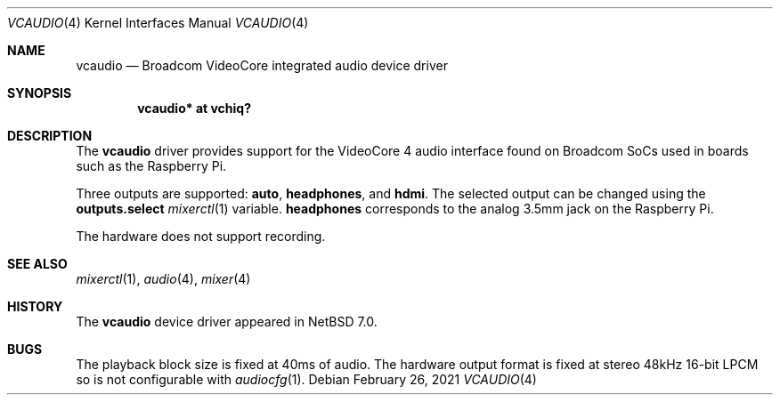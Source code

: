.\" $NetBSD: vcaudio.4,v 1.1 2021/02/26 09:20:58 nia Exp $
.\"
.\" Copyright (c) 2021 The NetBSD Foundation, Inc.
.\" All rights reserved.
.\"
.\" Redistribution and use in source and binary forms, with or without
.\" modification, are permitted provided that the following conditions
.\" are met:
.\" 1. Redistributions of source code must retain the above copyright
.\"    notice, this list of conditions and the following disclaimer.
.\" 2. Redistributions in binary form must reproduce the above copyright
.\"    notice, this list of conditions and the following disclaimer in the
.\"    documentation and/or other materials provided with the distribution.
.\"
.\" THIS SOFTWARE IS PROVIDED BY THE NETBSD FOUNDATION, INC. AND CONTRIBUTORS
.\" ``AS IS'' AND ANY EXPRESS OR IMPLIED WARRANTIES, INCLUDING, BUT NOT LIMITED
.\" TO, THE IMPLIED WARRANTIES OF MERCHANTABILITY AND FITNESS FOR A PARTICULAR
.\" PURPOSE ARE DISCLAIMED.  IN NO EVENT SHALL THE FOUNDATION OR CONTRIBUTORS
.\" BE LIABLE FOR ANY DIRECT, INDIRECT, INCIDENTAL, SPECIAL, EXEMPLARY, OR
.\" CONSEQUENTIAL DAMAGES (INCLUDING, BUT NOT LIMITED TO, PROCUREMENT OF
.\" SUBSTITUTE GOODS OR SERVICES; LOSS OF USE, DATA, OR PROFITS; OR BUSINESS
.\" INTERRUPTION) HOWEVER CAUSED AND ON ANY THEORY OF LIABILITY, WHETHER IN
.\" CONTRACT, STRICT LIABILITY, OR TORT (INCLUDING NEGLIGENCE OR OTHERWISE)
.\" ARISING IN ANY WAY OUT OF THE USE OF THIS SOFTWARE, EVEN IF ADVISED OF THE
.\" POSSIBILITY OF SUCH DAMAGE.
.\"
.Dd February 26, 2021
.Dt VCAUDIO 4
.Os
.Sh NAME
.Nm vcaudio
.Nd Broadcom VideoCore integrated audio device driver
.Sh SYNOPSIS
.Cd "vcaudio* at vchiq?"
.Sh DESCRIPTION
The
.Nm
driver provides support for the VideoCore 4 audio interface found on
Broadcom SoCs used in boards such as the Raspberry Pi.
.Pp
Three outputs are supported:
.Li auto ,
.Li headphones ,
and
.Li hdmi .
The selected output can be changed using the
.Li outputs.select
.Xr mixerctl 1
variable.
.Li headphones
corresponds to the analog 3.5mm jack on the Raspberry Pi.
.Pp
The hardware does not support recording.
.Sh SEE ALSO
.Xr mixerctl 1 ,
.Xr audio 4 ,
.Xr mixer 4
.Sh HISTORY
The
.Nm
device driver appeared in
.Nx 7.0 .
.Sh BUGS
The playback block size is fixed at 40ms of audio.
The hardware output format is fixed at stereo 48kHz 16-bit LPCM so is
not configurable with
.Xr audiocfg 1 .
